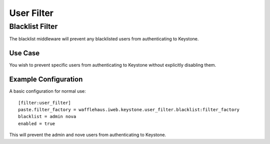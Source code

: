 ===========
User Filter
===========

Blacklist Filter
---------------------

The blacklist middleware will prevent any blacklisted users
from authenticating to Keystone.

Use Case
~~~~~~~~

You wish to prevent specific users from authenticating to Keystone
without explicitly disabling them.

Example Configuration
~~~~~~~~~~~~~~~~~~~~~

A basic configuration for normal use::

    [filter:user_filter]
    paste.filter_factory = wafflehaus.iweb.keystone.user_filter.blacklist:filter_factory
    blacklist = admin nova
    enabled = true

This will prevent the admin and nove users from authenticating to Keystone.
